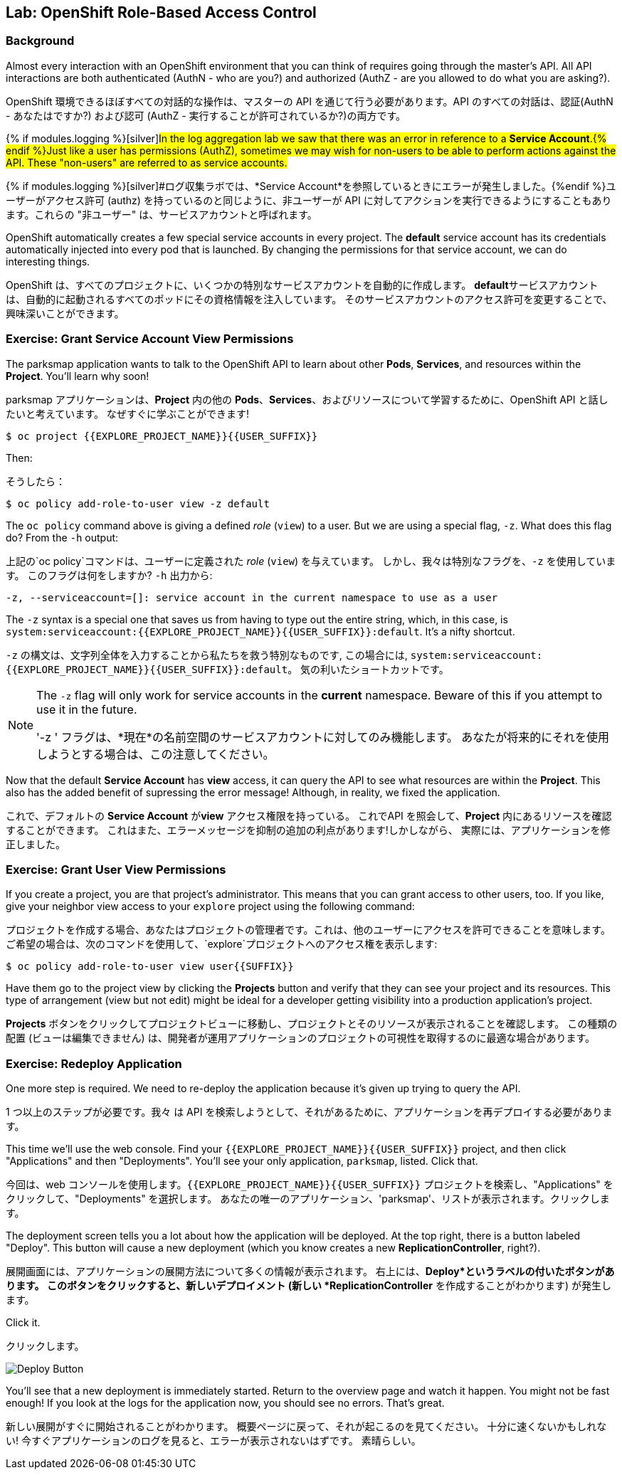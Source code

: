 ## Lab: OpenShift Role-Based Access Control

### Background

[silver]
====
Almost every interaction with an OpenShift environment that you can think of requires going through the master's API. All API interactions are both authenticated (AuthN - who are you?) and authorized (AuthZ - are you allowed to do what you are asking?).

OpenShift 環境できるほぼすべての対話的な操作は、マスターの API を通じて行う必要があります。API のすべての対話は、認証(AuthN - あなたはですか?) および認可 (AuthZ - 実行することが許可されているか?)の両方です。
====

{% if modules.logging %}[silver]#In the log aggregation lab we saw that there was an error in reference to a *Service Account*.{% endif %}Just like a user has permissions (AuthZ), sometimes we may wish for non-users to be able to perform actions against the API. These "non-users" are referred to as service accounts.#

{% if modules.logging %}[silver]#ログ収集ラボでは、*Service Account*を参照しているときにエラーが発生しました。{%endif %}ユーザーがアクセス許可 (authz) を持っているのと同じように、非ユーザーが API に対してアクションを実行できるようにすることもあります。これらの "非ユーザー" は、サービスアカウントと呼ばれます。


[silver]
====
OpenShift automatically creates a few special service accounts in every project.  The **default** service account has its credentials automatically injected into every pod that is launched. By changing the permissions for that service account, we can do interesting things.

OpenShift は、すべてのプロジェクトに、いくつかの特別なサービスアカウントを自動的に作成します。 **default**サービスアカウントは、自動的に起動されるすべてのポッドにその資格情報を注入しています。 そのサービスアカウントのアクセス許可を変更することで、興味深いことができます。
====


### Exercise: Grant Service Account View Permissions
[silver]
====
The parksmap application wants to talk to the OpenShift API to learn about other *Pods*, *Services*, and resources within the *Project*. You'll learn why soon!

parksmap アプリケーションは、*Project* 内の他の *Pods*、*Services*、およびリソースについて学習するために、OpenShift API と話したいと考えています。
なぜすぐに学ぶことができます!
====


[source,role=copypaste]
----
$ oc project {{EXPLORE_PROJECT_NAME}}{{USER_SUFFIX}}
----

[silver]
====
Then:

そうしたら：
====


[source]
----
$ oc policy add-role-to-user view -z default
----

[silver]
====
The `oc policy` command above is giving a defined _role_ (`view`) to a user. But we are using a special flag, `-z`. What does this flag do? From the `-h` output:

上記の`oc policy`コマンドは、ユーザーに定義された _role_ (`view`) を与えています。 しかし、我々は特別なフラグを、`-z` を使用しています。 このフラグは何をしますか?  `-h` 出力から:
====



[source]
----
-z, --serviceaccount=[]: service account in the current namespace to use as a user
----

[silver]
====
The `-z` syntax is a special one that saves us from having to type out the entire string, which, in this case, is `system:serviceaccount:{{EXPLORE_PROJECT_NAME}}{{USER_SUFFIX}}:default`. It's a nifty shortcut.


`-z` の構文は、文字列全体を入力することから私たちを救う特別なものです, この場合には, `system:serviceaccount:{{EXPLORE_PROJECT_NAME}}{{USER_SUFFIX}}:default`。 気の利いたショートカットです。
====


[NOTE]
====
[silver]#The `-z` flag will only work for service accounts in the *current* namespace.  Beware of this if you attempt to use it in the future.#

'-z ' フラグは、*現在*の名前空間のサービスアカウントに対してのみ機能します。
あなたが将来的にそれを使用しようとする場合は、この注意してください。
====




[silver]
====
Now that the default *Service Account* has **view** access, it can query the API to see what resources are within the *Project*.  This also has the added benefit of supressing the error message! Although, in reality, we fixed the application.

これで、デフォルトの *Service Account* が**view** アクセス権限を持っている。
これでAPI を照会して、*Project* 内にあるリソースを確認することができます。
これはまた、エラーメッセージを抑制の追加の利点があります!しかしながら、 実際には、アプリケーションを修正しました。
====

### Exercise: Grant User View Permissions
[silver]
====
If you create a project, you are that project's administrator. This means that you can grant access to other users, too. If you like, give your neighbor view access to your `explore` project using the following command:


プロジェクトを作成する場合、あなたはプロジェクトの管理者です。これは、他のユーザーにアクセスを許可できることを意味します。
ご希望の場合は、次のコマンドを使用して、`explore`プロジェクトへのアクセス権を表示します:
====


[source,role=copypaste]
----
$ oc policy add-role-to-user view user{{SUFFIX}}
----

[silver]
====
Have them go to the project view by clicking the *Projects* button and verify that they can see your project and its resources.  This type of arrangement (view but not edit) might be ideal for a developer getting visibility into a production application's project.

*Projects* ボタンをクリックしてプロジェクトビューに移動し、プロジェクトとそのリソースが表示されることを確認します。
この種類の配置 (ビューは編集できません) は、開発者が運用アプリケーションのプロジェクトの可視性を取得するのに最適な場合があります。
====

### Exercise: Redeploy Application
[silver]
====
One more step is required. We need to re-deploy the application because it's given up trying to query the API.

1 つ以上のステップが必要です。我々 は API を検索しようとして、それがあるために、アプリケーションを再デプロイする必要があります。
====

[silver]
====
This time we'll use the web console. Find your `{{EXPLORE_PROJECT_NAME}}{{USER_SUFFIX}}` project, and then click "Applications" and then "Deployments".  You'll see your only application, `parksmap`, listed. Click that.

今回は、web コンソールを使用します。`{{EXPLORE_PROJECT_NAME}}{{USER_SUFFIX}}` プロジェクトを検索し、"Applications" をクリックして、"Deployments" を選択します。
あなたの唯一のアプリケーション、'parksmap'、リストが表示されます。クリックします。
====


[silver]
====
The deployment screen tells you a lot about how the application will be deployed.  At the top right, there is a button labeled "Deploy".  This button will cause a new deployment (which you know creates a new *ReplicationController*, right?).

展開画面には、アプリケーションの展開方法について多くの情報が表示されます。
右上には、*Deploy*というラベルの付いたボタンがあります。
このボタンをクリックすると、新しいデプロイメント (新しい *ReplicationController* を作成することがわかります) が発生します。
====

Click it.

クリックします。

image::new-parksmap-deploy.png[Deploy Button]

[silver]
====
You'll see that a new deployment is immediately started.  Return to the overview page and watch it happen.  You might not be fast enough!  If you look at the logs for the application now, you should see no errors.  That's great.

新しい展開がすぐに開始されることがわかります。
概要ページに戻って、それが起こるのを見てください。
十分に速くないかもしれない!
今すぐアプリケーションのログを見ると、エラーが表示されないはずです。
素晴らしい。
====

